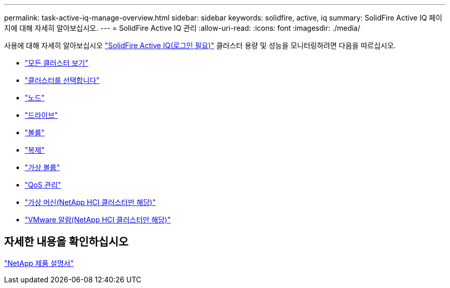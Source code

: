 ---
permalink: task-active-iq-manage-overview.html 
sidebar: sidebar 
keywords: solidfire, active, iq 
summary: SolidFire Active IQ 페이지에 대해 자세히 알아보십시오. 
---
= SolidFire Active IQ 관리
:allow-uri-read: 
:icons: font
:imagesdir: ./media/


[role="lead"]
사용에 대해 자세히 알아보십시오 link:https://activeiq.solidfire.com/["SolidFire Active IQ(로그인 필요)"^] 클러스터 용량 및 성능을 모니터링하려면 다음을 따르십시오.

* link:task-active-iq-all-clusters-view-overview.html["모든 클러스터 보기"]
* link:task-active-iq-select-cluster-overview.html["클러스터를 선택합니다"]
* link:task-active-iq-nodes.html["노드"]
* link:task_active_iq_drives.html["드라이브"]
* link:task_active_iq_volumes_overview.html["볼륨"]
* link:task_active_iq_replication.html["복제"]
* link:task-active-iq-virtual-volumes.html["가상 볼륨"]
* link:task-active-iq-qos-management-overview.html["QoS 관리"]
* link:task-active-iq-virtual-machines.html["가상 머신(NetApp HCI 클러스터만 해당)"]
* link:task-active-iq-vmware-alarms.html["VMware 알람(NetApp HCI 클러스터만 해당)"]




== 자세한 내용을 확인하십시오

https://www.netapp.com/support-and-training/documentation/["NetApp 제품 설명서"^]
